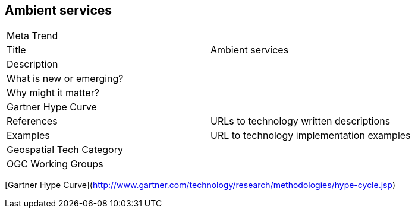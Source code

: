 //////
comment
//////

<<<

== Ambient services

<<<

[width="80%"]
|=======================
|Meta Trend	|
|Title | Ambient services
|Description |
| What is new or emerging?	|
| Why might it matter? |
| Gartner Hype Curve |
|References | URLs to technology written descriptions
|Examples | URL to technology implementation examples
|Geospatial Tech Category 	|
|OGC Working Groups |
|=======================

[Gartner Hype Curve](http://www.gartner.com/technology/research/methodologies/hype-cycle.jsp)
